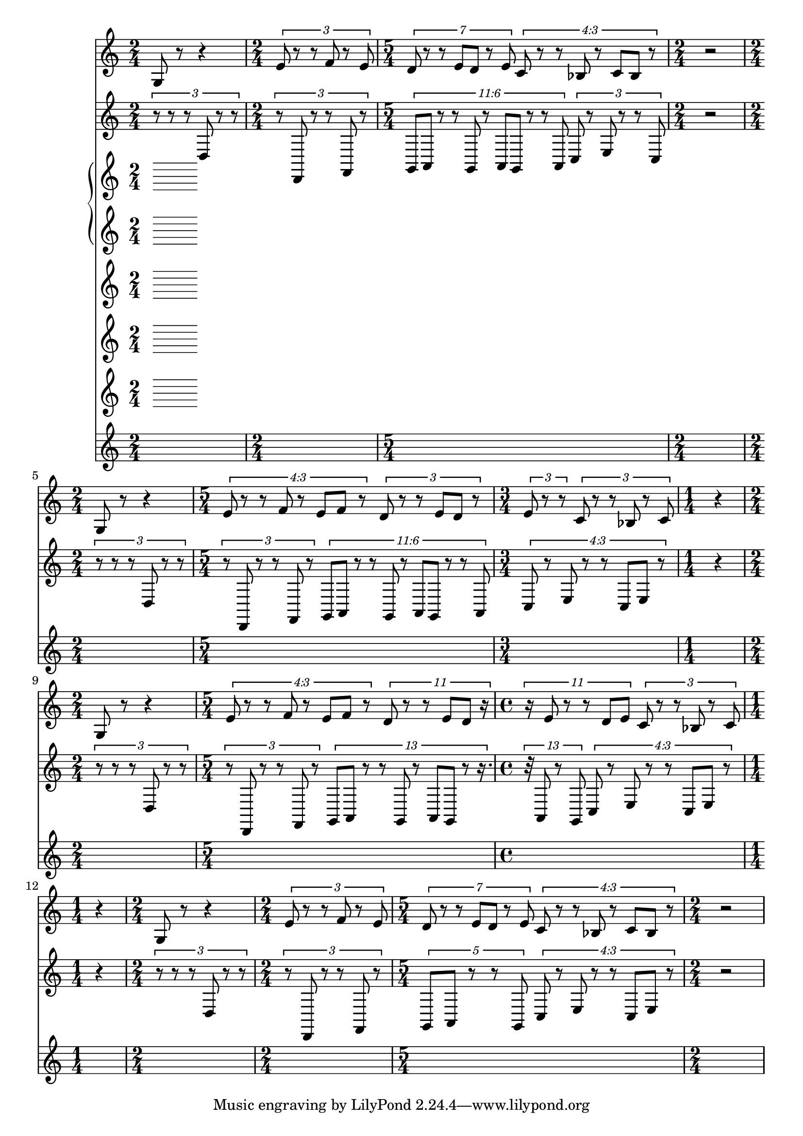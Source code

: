 \version "2.22.0"   %! abjad.LilyPondFile._get_format_pieces()
\language "english" %! abjad.LilyPondFile._get_format_pieces()

\context Score = "Score" %! muda.Score()
<<                       %! muda.Score()
    \context TimeSignatureContext = "Global_Context"
    {
        \time 2/4 %! muda.Score.MakeSkips()
        s1 * 1/2
        \time 2/4 %! muda.Score.MakeSkips()
        s1 * 1/2
        \time 5/4 %! muda.Score.MakeSkips()
        s1 * 5/4
        \time 2/4 %! muda.Score.MakeSkips()
        s1 * 1/2
        \time 2/4 %! muda.Score.MakeSkips()
        s1 * 1/2
        \time 5/4 %! muda.Score.MakeSkips()
        s1 * 5/4
        \time 3/4 %! muda.Score.MakeSkips()
        s1 * 3/4
        \time 1/4 %! muda.Score.MakeSkips()
        s1 * 1/4
        \time 2/4 %! muda.Score.MakeSkips()
        s1 * 1/2
        \time 5/4 %! muda.Score.MakeSkips()
        s1 * 5/4
        \time 4/4 %! muda.Score.MakeSkips()
        s1 * 1
        \time 1/4 %! muda.Score.MakeSkips()
        s1 * 1/4
        \time 2/4 %! muda.Score.MakeSkips()
        s1 * 1/2
        \time 2/4 %! muda.Score.MakeSkips()
        s1 * 1/2
        \time 5/4 %! muda.Score.MakeSkips()
        s1 * 5/4
        \time 2/4 %! muda.Score.MakeSkips()
        s1 * 1/2
    }
    \context Staff = "AltoFlute_Staff" %! muda.score.instrument()
    {                                  %! muda.score.instrument()
        \context Voice = "AltoFlute_Voice_1" %! muda.score.instrument()
        {                                    %! muda.score.instrument()
            g8 %! aflute_A
            r8 %! aflute_A
            r4 %! aflute_A
            \times 2/3 { %! aflute_B
                e'8 %! aflute_B
                r8 %! aflute_B
                r8 %! aflute_B
                f'8 %! aflute_B
                r8 %! aflute_B
                e'8 %! aflute_B
            } %! aflute_B
            \times 4/7 { %! aflute_C
                d'8 %! aflute_C
                r8 %! aflute_C
                r8 %! aflute_C
                e'8 %! aflute_C
                [ %! aflute_C
                d'8 %! aflute_C
                ] %! aflute_C
                r8 %! aflute_C
                e'8 %! aflute_C
            } %! aflute_C
            \tweak text #tuplet-number::calc-fraction-text %! aflute_D
            \times 3/4 {                                   %! aflute_D
                c'8 %! aflute_D
                r8 %! aflute_D
                r8 %! aflute_D
                bf8 %! aflute_D
                r8 %! aflute_D
                c'8 %! aflute_D
                [ %! aflute_D
                bf8 %! aflute_D
                ] %! aflute_D
                r8 %! aflute_D
            } %! aflute_D
            r2 %! Rests
            g8 %! aflute_A
            r8 %! aflute_A
            r4 %! aflute_A
            \tweak text #tuplet-number::calc-fraction-text %! aflute_B
            \times 3/4 {                                   %! aflute_B
                e'8 %! aflute_B
                r8 %! aflute_B
                r8 %! aflute_B
                f'8 %! aflute_B
                r8 %! aflute_B
                e'8 %! aflute_B
                [ %! aflute_B
                f'8 %! aflute_B
                ] %! aflute_B
                r8 %! aflute_B
            } %! aflute_B
            \times 2/3 {
                d'8 %! aflute_C
                r8 %! aflute_C
                r8 %! aflute_C
                e'8 %! aflute_C
                [ %! aflute_C
                d'8 %! aflute_C
                ] %! aflute_C
                r8 %! aflute_C
            }
            \times 2/3 {
                e'8 %! aflute_C
                r8 %! aflute_C
                r8 %! aflute_C
            }
            \times 2/3 { %! aflute_D
                c'8 %! aflute_D
                r8 %! aflute_D
                r8 %! aflute_D
                bf8 %! aflute_D
                r8 %! aflute_D
                c'8 %! aflute_D
            } %! aflute_D
            r4 %! Rests
            g8 %! aflute_A
            r8 %! aflute_A
            r4 %! aflute_A
            \tweak text #tuplet-number::calc-fraction-text %! aflute_B
            \times 3/4 {                                   %! aflute_B
                e'8 %! aflute_B
                r8 %! aflute_B
                r8 %! aflute_B
                f'8 %! aflute_B
                r8 %! aflute_B
                e'8 %! aflute_B
                [ %! aflute_B
                f'8 %! aflute_B
                ] %! aflute_B
                r8 %! aflute_B
            } %! aflute_B
            \times 8/11 {
                d'8 %! aflute_C
                r8 %! aflute_C
                r8 %! aflute_C
                e'8 %! aflute_C
                [ %! aflute_C
                d'8 %! aflute_C
                ] %! aflute_C
                r16
            }
            \times 8/11 {
                r16
                e'8 %! aflute_C
                r8 %! aflute_C
                r8 %! aflute_C
                d'8 %! aflute_C
                [ %! aflute_C
                e'8 %! aflute_C
                ] %! aflute_C
            }
            \times 2/3 { %! aflute_D
                c'8 %! aflute_D
                r8 %! aflute_D
                r8 %! aflute_D
                bf8 %! aflute_D
                r8 %! aflute_D
                c'8 %! aflute_D
            } %! aflute_D
            r4 %! Rests
            g8 %! aflute_A
            r8 %! aflute_A
            r4 %! aflute_A
            \times 2/3 { %! aflute_B
                e'8 %! aflute_B
                r8 %! aflute_B
                r8 %! aflute_B
                f'8 %! aflute_B
                r8 %! aflute_B
                e'8 %! aflute_B
            } %! aflute_B
            \times 4/7 { %! aflute_C
                d'8 %! aflute_C
                r8 %! aflute_C
                r8 %! aflute_C
                e'8 %! aflute_C
                [ %! aflute_C
                d'8 %! aflute_C
                ] %! aflute_C
                r8 %! aflute_C
                e'8 %! aflute_C
            } %! aflute_C
            \tweak text #tuplet-number::calc-fraction-text %! aflute_D
            \times 3/4 {                                   %! aflute_D
                c'8 %! aflute_D
                r8 %! aflute_D
                r8 %! aflute_D
                bf8 %! aflute_D
                r8 %! aflute_D
                c'8 %! aflute_D
                [ %! aflute_D
                bf8 %! aflute_D
                ] %! aflute_D
                r8 %! aflute_D
            } %! aflute_D
            r2 %! Rests
        } %! muda.score.instrument()
    } %! muda.score.instrument()
    \context Staff = "BassClarinet_Staff" %! muda.score.instrument()
    {                                     %! muda.score.instrument()
        \context Voice = "BassClarinet_Voice_1" %! muda.score.instrument()
        {                                       %! muda.score.instrument()
            \times 2/3 { %! bclarinet_A
                r8 %! bclarinet_A
                r8 %! bclarinet_A
                r8 %! bclarinet_A
                d8 %! bclarinet_A
                r8 %! bclarinet_A
                r8 %! bclarinet_A
            } %! bclarinet_A
            \times 2/3 { %! bclarinet_B
                r8 %! bclarinet_B
                d,8 %! bclarinet_B
                r8 %! bclarinet_B
                r8 %! bclarinet_B
                f,8 %! bclarinet_B
                r8 %! bclarinet_B
            } %! bclarinet_B
            \tweak text #tuplet-number::calc-fraction-text %! bclarinet_C
            \times 6/11 {                                  %! bclarinet_C
                g,8 %! bclarinet_C
                [ %! bclarinet_C
                a,8 %! bclarinet_C
                ] %! bclarinet_C
                r8 %! bclarinet_C
                r8 %! bclarinet_C
                g,8 %! bclarinet_C
                r8 %! bclarinet_C
                a,8 %! bclarinet_C
                [ %! bclarinet_C
                g,8 %! bclarinet_C
                ] %! bclarinet_C
                r8 %! bclarinet_C
                r8 %! bclarinet_C
                a,8 %! bclarinet_C
            } %! bclarinet_C
            \times 2/3 { %! bclarinet_D
                c8 %! bclarinet_D
                r8 %! bclarinet_D
                e8 %! bclarinet_D
                r8 %! bclarinet_D
                r8 %! bclarinet_D
                c8 %! bclarinet_D
            } %! bclarinet_D
            r2 %! Rests
            \times 2/3 { %! bclarinet_A
                r8 %! bclarinet_A
                r8 %! bclarinet_A
                r8 %! bclarinet_A
                d8 %! bclarinet_A
                r8 %! bclarinet_A
                r8 %! bclarinet_A
            } %! bclarinet_A
            \times 2/3 { %! bclarinet_B
                r8 %! bclarinet_B
                d,8 %! bclarinet_B
                r8 %! bclarinet_B
                r8 %! bclarinet_B
                f,8 %! bclarinet_B
                r8 %! bclarinet_B
            } %! bclarinet_B
            \tweak text #tuplet-number::calc-fraction-text %! bclarinet_C
            \times 6/11 {                                  %! bclarinet_C
                g,8 %! bclarinet_C
                [ %! bclarinet_C
                a,8 %! bclarinet_C
                ] %! bclarinet_C
                r8 %! bclarinet_C
                r8 %! bclarinet_C
                g,8 %! bclarinet_C
                r8 %! bclarinet_C
                a,8 %! bclarinet_C
                [ %! bclarinet_C
                g,8 %! bclarinet_C
                ] %! bclarinet_C
                r8 %! bclarinet_C
                r8 %! bclarinet_C
                a,8 %! bclarinet_C
            } %! bclarinet_C
            \tweak text #tuplet-number::calc-fraction-text %! bclarinet_D
            \times 3/4 {                                   %! bclarinet_D
                c8 %! bclarinet_D
                r8 %! bclarinet_D
                e8 %! bclarinet_D
                r8 %! bclarinet_D
                r8 %! bclarinet_D
                c8 %! bclarinet_D
                [ %! bclarinet_D
                e8 %! bclarinet_D
                ] %! bclarinet_D
                r8 %! bclarinet_D
            } %! bclarinet_D
            r4 %! Rests
            \times 2/3 { %! bclarinet_A
                r8 %! bclarinet_A
                r8 %! bclarinet_A
                r8 %! bclarinet_A
                d8 %! bclarinet_A
                r8 %! bclarinet_A
                r8 %! bclarinet_A
            } %! bclarinet_A
            \times 2/3 { %! bclarinet_B
                r8 %! bclarinet_B
                d,8 %! bclarinet_B
                r8 %! bclarinet_B
                r8 %! bclarinet_B
                f,8 %! bclarinet_B
                r8 %! bclarinet_B
            } %! bclarinet_B
            \times 8/13 {
                g,8 %! bclarinet_C
                [ %! bclarinet_C
                a,8 %! bclarinet_C
                ] %! bclarinet_C
                r8 %! bclarinet_C
                r8 %! bclarinet_C
                g,8 %! bclarinet_C
                r8 %! bclarinet_C
                a,8 %! bclarinet_C
                [ %! bclarinet_C
                g,8 %! bclarinet_C
                ] %! bclarinet_C
                r8 %! bclarinet_C
                r16.
            }
            \times 8/13 {
                r32
                a,8 %! bclarinet_C
                r8 %! bclarinet_C
                g,8 %! bclarinet_C
            }
            \tweak text #tuplet-number::calc-fraction-text %! bclarinet_D
            \times 3/4 {                                   %! bclarinet_D
                c8 %! bclarinet_D
                r8 %! bclarinet_D
                e8 %! bclarinet_D
                r8 %! bclarinet_D
                r8 %! bclarinet_D
                c8 %! bclarinet_D
                [ %! bclarinet_D
                e8 %! bclarinet_D
                ] %! bclarinet_D
                r8 %! bclarinet_D
            } %! bclarinet_D
            r4 %! Rests
            \times 2/3 { %! bclarinet_A
                r8 %! bclarinet_A
                r8 %! bclarinet_A
                r8 %! bclarinet_A
                d8 %! bclarinet_A
                r8 %! bclarinet_A
                r8 %! bclarinet_A
            } %! bclarinet_A
            \times 2/3 { %! bclarinet_B
                r8 %! bclarinet_B
                d,8 %! bclarinet_B
                r8 %! bclarinet_B
                r8 %! bclarinet_B
                f,8 %! bclarinet_B
                r8 %! bclarinet_B
            } %! bclarinet_B
            \times 4/5 { %! bclarinet_C
                g,8 %! bclarinet_C
                [ %! bclarinet_C
                a,8 %! bclarinet_C
                ] %! bclarinet_C
                r8 %! bclarinet_C
                r8 %! bclarinet_C
                g,8 %! bclarinet_C
            } %! bclarinet_C
            \tweak text #tuplet-number::calc-fraction-text %! bclarinet_D
            \times 3/4 {                                   %! bclarinet_D
                c8 %! bclarinet_D
                r8 %! bclarinet_D
                e8 %! bclarinet_D
                r8 %! bclarinet_D
                r8 %! bclarinet_D
                c8 %! bclarinet_D
                [ %! bclarinet_D
                e8 %! bclarinet_D
                ] %! bclarinet_D
                r8 %! bclarinet_D
            } %! bclarinet_D
            r2 %! Rests
        } %! muda.score.instrument()
    } %! muda.score.instrument()
    \context PianoStaff = "Piano_StaffGroup" %! muda.score.instrument()
    <<                                       %! muda.score.instrument()
        \context Staff = "Piano_Staff_1" %! muda.score.instrument()
        {                                %! muda.score.instrument()
            \context Voice = "Piano_Voice_1" %! muda.score.instrument()
            {                                %! muda.score.instrument()
            } %! muda.score.instrument()
            \context Voice = "Piano_Voice_2" %! muda.score.instrument()
            {                                %! muda.score.instrument()
            } %! muda.score.instrument()
        } %! muda.score.instrument()
        \context Staff = "Piano_Staff_2" %! muda.score.instrument()
        <<                               %! muda.score.instrument()
            \context Voice = "Piano_Voice_3" %! muda.score.instrument()
            {                                %! muda.score.instrument()
            } %! muda.score.instrument()
            \context Voice = "Piano_Voice_4" %! muda.score.instrument()
            {                                %! muda.score.instrument()
            } %! muda.score.instrument()
        >> %! muda.score.instrument()
    >> %! muda.score.instrument()
    \context Staff = "Violin_Staff" %! muda.score.instrument()
    {                               %! muda.score.instrument()
        \context Voice = "Violin_Voice_1" %! muda.score.instrument()
        {                                 %! muda.score.instrument()
        } %! muda.score.instrument()
    } %! muda.score.instrument()
    \context Staff = "Viola_Staff" %! muda.score.instrument()
    {                              %! muda.score.instrument()
        \context Voice = "Viola_Voice_1" %! muda.score.instrument()
        {                                %! muda.score.instrument()
        } %! muda.score.instrument()
    } %! muda.score.instrument()
    \context Staff = "Cello_Staff" %! muda.score.instrument()
    {                              %! muda.score.instrument()
        \context Voice = "Cello_Voice_1" %! muda.score.instrument()
        {                                %! muda.score.instrument()
        } %! muda.score.instrument()
    } %! muda.score.instrument()
>> %! muda.Score()
